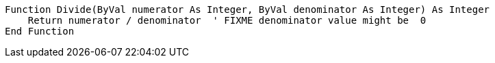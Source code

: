 [source,vbnet]
----
Function Divide(ByVal numerator As Integer, ByVal denominator As Integer) As Integer
    Return numerator / denominator  ' FIXME denominator value might be  0
End Function
----
